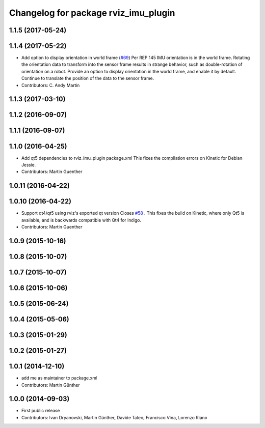 ^^^^^^^^^^^^^^^^^^^^^^^^^^^^^^^^^^^^^
Changelog for package rviz_imu_plugin
^^^^^^^^^^^^^^^^^^^^^^^^^^^^^^^^^^^^^

1.1.5 (2017-05-24)
------------------

1.1.4 (2017-05-22)
------------------
* Add option to display orientation in world frame (`#69 <https://github.com/ccny-ros-pkg/imu_tools/issues/69>`_)
  Per REP 145 IMU orientation is in the world frame. Rotating the
  orientation data to transform into the sensor frame results in strange
  behavior, such as double-rotation of orientation on a robot. Provide an
  option to display orientation in the world frame, and enable it by
  default. Continue to translate the position of the data to the sensor
  frame.
* Contributors: C. Andy Martin

1.1.3 (2017-03-10)
------------------

1.1.2 (2016-09-07)
------------------

1.1.1 (2016-09-07)
------------------

1.1.0 (2016-04-25)
------------------
* Add qt5 dependencies to rviz_imu_plugin package.xml
  This fixes the compilation errors on Kinetic for Debian Jessie.
* Contributors: Martin Guenther

1.0.11 (2016-04-22)
-------------------

1.0.10 (2016-04-22)
-------------------
* Support qt4/qt5 using rviz's exported qt version
  Closes `#58 <https://github.com/ccny-ros-pkg/imu_tools/issues/58>`_ .
  This fixes the build on Kinetic, where only Qt5 is available, and
  is backwards compatible with Qt4 for Indigo.
* Contributors: Martin Guenther

1.0.9 (2015-10-16)
------------------

1.0.8 (2015-10-07)
------------------

1.0.7 (2015-10-07)
------------------

1.0.6 (2015-10-06)
------------------

1.0.5 (2015-06-24)
------------------

1.0.4 (2015-05-06)
------------------

1.0.3 (2015-01-29)
------------------

1.0.2 (2015-01-27)
------------------

1.0.1 (2014-12-10)
------------------
* add me as maintainer to package.xml
* Contributors: Martin Günther

1.0.0 (2014-09-03)
------------------
* First public release
* Contributors: Ivan Dryanovski, Martin Günther, Davide Tateo, Francisco Vina, Lorenzo Riano
